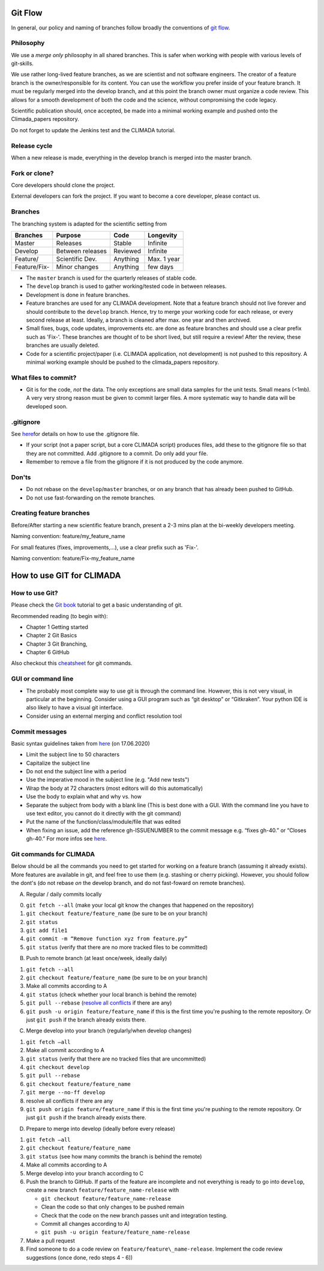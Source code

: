 .. _Git Flow:

Git Flow
========

In general, our policy and naming of branches follow broadly the conventions of 
`git flow <https://jeffkreeftmeijer.com/git-flow/>`_.

Philosophy
----------

We use a *merge only* philosophy in all shared branches. This is safer
when working with people with various levels of git-skills.

We use rather long-lived feature branches, as we are scientist and not
software engineers. The creator of a feature branch is the
owner/responsible for its content. You can use the workflow you prefer
inside of your feature branch. It must be regularly merged into the
develop branch, and at this point the branch owner must organize a code
review. This allows for a smooth development of both the code and the
science, without compromising the code legacy.

Scientific publication should, once accepted, be made into a minimal 
working example and pushed onto the Climada_papers repository.

Do not forget to update the Jenkins test and the CLIMADA tutorial.

Release cycle
-------------

When a new release is made, everything in the develop branch is merged
into the master branch.

Fork or clone?
--------------

Core developers should clone the project.

External developers can fork the project. If you want to become a core
developer, please contact us.

Branches
--------

The branching system is adapted for the scientific setting from

+-------------+--------------------+------------+---------------+
| Branches    | Purpose            | Code       | Longevity     |
+=============+====================+============+===============+
| Master      | Releases           | Stable     | Infinite      |
+-------------+--------------------+------------+---------------+
| Develop     | Between releases   | Reviewed   | Infinite      |
+-------------+--------------------+------------+---------------+
| Feature/    | Scientific Dev.    | Anything   | Max. 1 year   |
+-------------+--------------------+------------+---------------+
| Feature/Fix-| Minor changes      | Anything   | few days      |
+-------------+--------------------+------------+---------------+

-  The ``master`` branch is used for the quarterly releases of stable code.

-  The ``develop`` branch is used to gather working/tested code in between
   releases.

-  Development is done in feature branches.

-  Feature branches are used for any CLIMADA development. Note that a
   feature branch should not live forever and should contribute to the
   ``develop`` branch. Hence, try to merge your working code for each
   release, or every second release at least. Ideally, a branch is
   cleaned after max. one year and then archived.
   
-  Small fixes, bugs, code updates, improvements etc. are done as feature branches and should use a clear prefix such as 'Fix-'. These branches are thought of to be short lived, but still require a review! After the review, these branches are usually deleted.
 
-  Code for a scientific project/paper (i.e. CLIMADA application, not
   development) is not pushed to this repository. A minimal working
   example should be pushed to the climada\_papers repository.

What files to commit?
---------------------

-  Git is for the code, *not* the data. The only exceptions are small
   data samples for the unit tests. Small means (<1mb). A very very
   strong reason must be given to commit larger files. A more systematic
   way to handle data will be developed soon.

.gitignore
----------

See
`here <https://www.atlassian.com/git/tutorials/saving-changes/gitignore>`__\ for
details on how to use the .gitignore file.

-  If your script (not a paper script, but a core CLIMADA script)
   produces files, add these to the gitignore file so that they are not
   committed. Add .gitignore to a commit. Do only add your file.

-  Remember to remove a file from the gitignore if it is not produced by
   the code anymore.

Don'ts
------

-  Do not rebase on the ``develop``/``master`` branches, or on any branch that has already been pushed to GitHub.
-  Do not use fast-forwarding on the remote branches.

Creating feature branches
-------------------------

Before/After starting a new scientific feature branch, present a 2-3 mins plan at the
bi-weekly developers meeting.

Naming convention: feature/my\_feature\_name

For small features (fixes, improvements,...), use a clear prefix such as 'Fix-'.

Naming convention: feature/Fix-my\_feature\_name

How to use GIT for CLIMADA
==========================

How to use Git?
---------------

Please check the `Git
book <https://git-scm.com/book/en/v2/Getting-Started-About-Version-Control>`__
tutorial to get a basic understanding of git.

Recommended reading (to begin with):

-  Chapter 1 Getting started
-  Chapter 2 Git Basics
-  Chapter 3 Git Branching,
-  Chapter 6 GitHub

Also checkout this
`cheatsheet <https://www.atlassian.com/git/tutorials/atlassian-git-cheatsheet>`__
for git commands.

GUI or command line
-------------------

-  The probably most complete way to use git is through the command
   line. However, this is not very visual, in particular at the
   beginning. Consider using a GUI program such as “git desktop” or
   “Gitkraken”. Your python IDE is also likely to have a visual git interface.

-  Consider using an external merging and conflict resolution tool

Commit messages
---------------

Basic syntax guidelines taken from
`here <https://chris.beams.io/posts/git-commit/>`__ (on 17.06.2020)

-  Limit the subject line to 50 characters
-  Capitalize the subject line
-  Do not end the subject line with a period
-  Use the imperative mood in the subject line (e.g. "Add new tests")
-  Wrap the body at 72 characters (most editors will do this automatically)
-  Use the body to explain what and why vs. how
-  Separate the subject from body with a blank line (This is best done with
   a GUI. With the command line you have to use text editor, you cannot
   do it directly with the git command)
-  Put the name of the function/class/module/file that was edited
-  When fixing an issue, add the reference gh-ISSUENUMBER to the commit message 
   e.g. “fixes gh-40.” or “Closes gh-40.” For more infos see `here <https://docs.github.com/en/enterprise/2.16/user/github/managing-your-work-on-github/closing-issues-using-keywords#about-issue-references>`__.

Git commands for CLIMADA
------------------------

Below should be all the commands you need to get started for working on
a feature branch (assuming it already exists). More features are
available in git, and feel free to use them (e.g. stashing or cherry
picking). However, you should follow the dont's (do not rebase *on* the
develop branch, and do not fast-foward on remote branches).

A) Regular / daily commits locally

0. ``git fetch --all`` (make your local git know the changes that
   happened on the repository)
1. ``git checkout feature/feature_name`` (be sure to be on your branch)
2. ``git status``
3. ``git add file1``
4. ``git commit -m “Remove function xyz from feature.py”``
5. ``git status`` (verify that there are no more tracked files to be committed)

B) Push to remote branch (at least once/week, ideally daily)

1. ``git fetch --all``
2. ``git checkout feature/feature_name`` (be sure to be on your branch)
3. Make all commits according to A
4. ``git status`` (check whether your local branch is behind the remote)
5. ``git pull --rebase`` (`resolve all conflicts <https://www.atlassian.com/git/tutorials/using-branches/merge-conflicts>`_ if there are any)
6. ``git push -u origin feature/feature_name`` if this is the first time you're pushing to the remote repository. Or just ``git push`` if the branch already exists there.

C) Merge develop into your branch (regularly/when develop changes)

1. ``git fetch –all``
2. Make all commit according to A
3. ``git status`` (verify that there are no tracked files that are
   uncommitted)
4. ``git checkout develop``
5. ``git pull --rebase``
6. ``git checkout feature/feature_name``
7. ``git merge --no-ff develop``
8. resolve all conflicts if there are any
9. ``git push origin feature/feature_name`` if this is the first time you're pushing to the remote repository. Or just ``git push`` if the branch already exists there.

D) Prepare to merge into develop (ideally before every release)

1.  ``git fetch –all``
2.  ``git checkout feature/feature_name``
3.  ``git status`` (see how many commits the branch is behind the
    remote)
4.  Make all commits according to A
5.  Merge develop into your branch according to C
6.  Push the branch to GitHub. If parts of the feature are incomplete and not everything is ready to go into ``develop``, create a new branch
    ``feature/feature_name-release`` with

    -  ``git checkout feature/feature_name-release``
    -  Clean the code so that only changes to be pushed remain
    -  Check that the code on the new branch passes unit and integration testing.
    -  Commit all changes according to A)
    -  ``git push -u origin feature/feature_name-release``

7.  Make a pull request
8.  Find someone to do a code review on ``feature/feature\_name-release``.
    Implement the code review suggestions (once done, redo steps 4 - 6))

